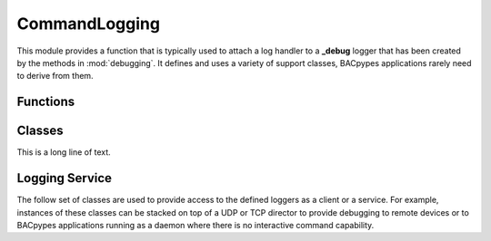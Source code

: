 .. BACpypes command logging module

.. module:: commandlogging

CommandLogging
==============

This module provides a function that is typically used to attach a log handler
to a **_debug** logger that has been created by the methods in
:mod:`debugging`.  It defines and uses a variety of support classes, BACpypes
applications rarely need to derive from them.

Functions
---------

.. function:: ConsoleLogHandler(loggerRef='', level=logging.DEBUG)

    :param string loggerRef: function to call
    :param level: logging level

    This is a long line of text.

Classes
-------

.. class:: LoggingFormatter(logging.Formatter)

    This is a long line of text.

    .. method:: __init__()

        logging.Formatter.__init__(self, logging.BASIC_FORMAT, None)

    .. method:: format(record)

        :param logging.LogRecord record: record to format

        This function converts the record into a string.  It uses
        the regular formatting function that it overrides, then 
        if any of the parameters inherit from :class:`debugging.DebugContents`
        (or duck typed by providing **debug_contents** function) the 
        message is extended with the deconstruction of those parameters.

Logging Service
---------------

The follow set of classes are used to provide access to the defined loggers as
a client or a service.  For example, instances of these classes can be stacked
on top of a UDP or TCP director to provide debugging to remote devices or to 
BACpypes applications running as a daemon where there is no interactive command
capability.

.. class:: CommandLoggingHandler(logging.Handler)

    .. method:: __init__(self, commander, destination, loggerName)

        :param commander: record to format
        :param destination: record to format
        :param loggerName: record to format

        This is a long line of text.

    .. method:: emit(self, record)

        :param commander: record to format

        This is a long line of text.

.. class:: CommandLogging(Logging)

    .. data:: handlers

    .. method:: process_command(self, cmd, addr)

        :param cmd: command message to be processed
        :param addr: address of source of request/response

        This is a long line of text.

    .. method:: emit(self, msg, addr)

        :param msg: message to send
        :param addr: address to send request/response

        This is a long line of text.

.. class:: CommandLoggingServer(CommandLogging, Server, Logging)

    .. method:: indication(pdu)

        :param pdu: command message to be processed

        This is a long line of text.

    .. method:: emit(self, msg, addr)

        :param msg: message to send
        :param addr: address to send response

        This is a long line of text.

.. class:: CommandLoggingClient(CommandLogging, Client, Logging)

    .. method:: confirmation(pdu)

        :param pdu: command message to be processed

        This is a long line of text.

    .. method:: emit(self, msg, addr)

        :param msg: message to send
        :param addr: address to send request

        This is a long line of text.
